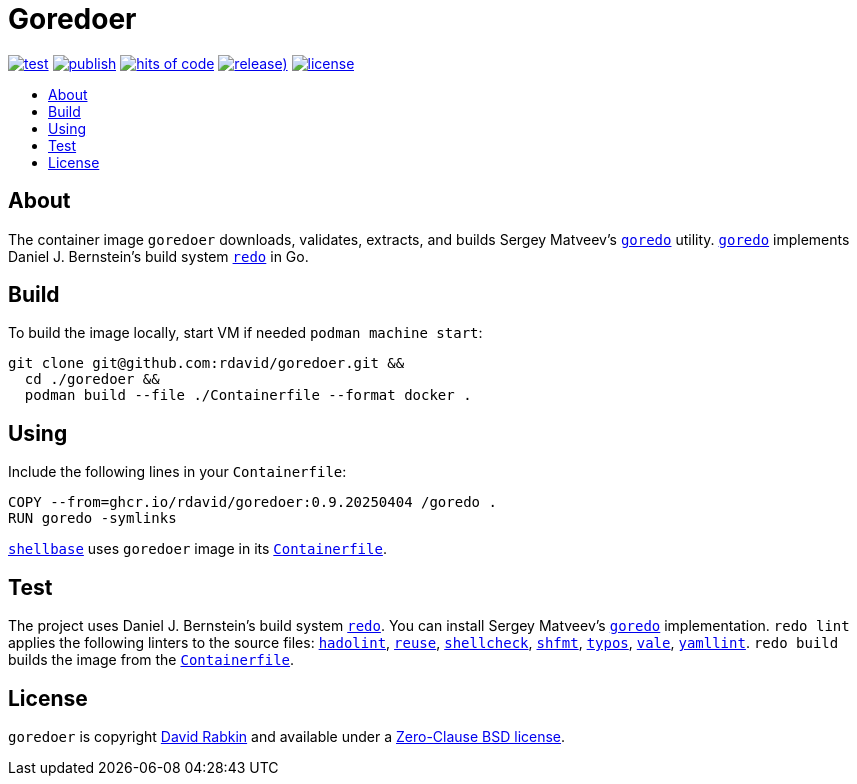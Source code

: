 // Settings:
:toc: macro
:!toc-title:

// URLs:
:url-alpine: https://github.com/rdavid/shellbase/blob/master/container/alpine/Containerfile
:url-containerfile: https://github.com/rdavid/goredoer/blob/master/Containerfile
:url-cv: http://cv.rabkin.co.il
:url-goredo: http://www.goredo.cypherpunks.su/Install.html
:url-hadolint: https://github.com/hadolint/hadolint
:url-license: https://github.com/rdavid/goredoer/blob/master/LICENSES/0BSD.txt
:url-redo: http://cr.yp.to/redo.html
:url-reuse: https://github.com/fsfe/reuse-action
:url-shellbase: https://github.com/rdavid/shellbase
:url-shellcheck: https://github.com/koalaman/shellcheck
:url-shfmt: https://github.com/mvdan/sh
:url-typos: https://github.com/crate-ci/typos
:url-vale: https://vale.sh
:url-yamllint: https://github.com/adrienverge/yamllint

= Goredoer

image:https://github.com/rdavid/goredoer/actions/workflows/test.yml/badge.svg[test,link=https://github.com/rdavid/goredoer/actions/workflows/test.yml]
image:https://github.com/rdavid/goredoer/actions/workflows/publish.yml/badge.svg[publish,link=https://github.com/rdavid/goredoer/actions/workflows/publish.yml]
image:https://hitsofcode.com/github/rdavid/goredoer?branch=master&label=hits%20of%20code[hits of code,link=https://hitsofcode.com/view/github/rdavid/goredoer?branch=master]
image:https://img.shields.io/github/v/release/rdavid/goredoer?color=blue&label=%20&logo=semver&logoColor=white&style=flat[release),link=https://github.com/rdavid/goredoer/releases]
image:https://img.shields.io/github/license/rdavid/goredoer?color=blue&labelColor=gray&logo=freebsd&logoColor=lightgray&style=flat[license,link=https://github.com/rdavid/goredoer/blob/master/LICENSES/0BSD.txt]

toc::[]

== About

The container image `goredoer` downloads, validates, extracts, and builds
Sergey Matveev's {url-goredo}[`goredo`] utility.
{url-goredo}[`goredo`] implements Daniel J. Bernstein's build system
{url-redo}[`redo`] in Go.

== Build

To build the image locally, start VM if needed `podman machine start`:

[,sh]
----
git clone git@github.com:rdavid/goredoer.git &&
  cd ./goredoer &&
  podman build --file ./Containerfile --format docker .
----

== Using

Include the following lines in your `Containerfile`:

[,sh]
----
COPY --from=ghcr.io/rdavid/goredoer:0.9.20250404 /goredo .
RUN goredo -symlinks
----

{url-shellbase}[`shellbase`] uses `goredoer` image in its
{url-alpine}[`Containerfile`].

== Test

The project uses Daniel J. Bernstein's build system {url-redo}[`redo`].
You can install Sergey Matveev's {url-goredo}[`goredo`] implementation.
`redo lint` applies the following linters to the source files:
{url-hadolint}[`hadolint`], {url-reuse}[`reuse`],
{url-shellcheck}[`shellcheck`], {url-shfmt}[`shfmt`], {url-typos}[`typos`],
{url-vale}[`vale`], {url-yamllint}[`yamllint`].
`redo build` builds the image from the {url-containerfile}[`Containerfile`].

== License

`goredoer` is copyright {url-cv}[David Rabkin] and available under a
{url-license}[Zero-Clause BSD license].
